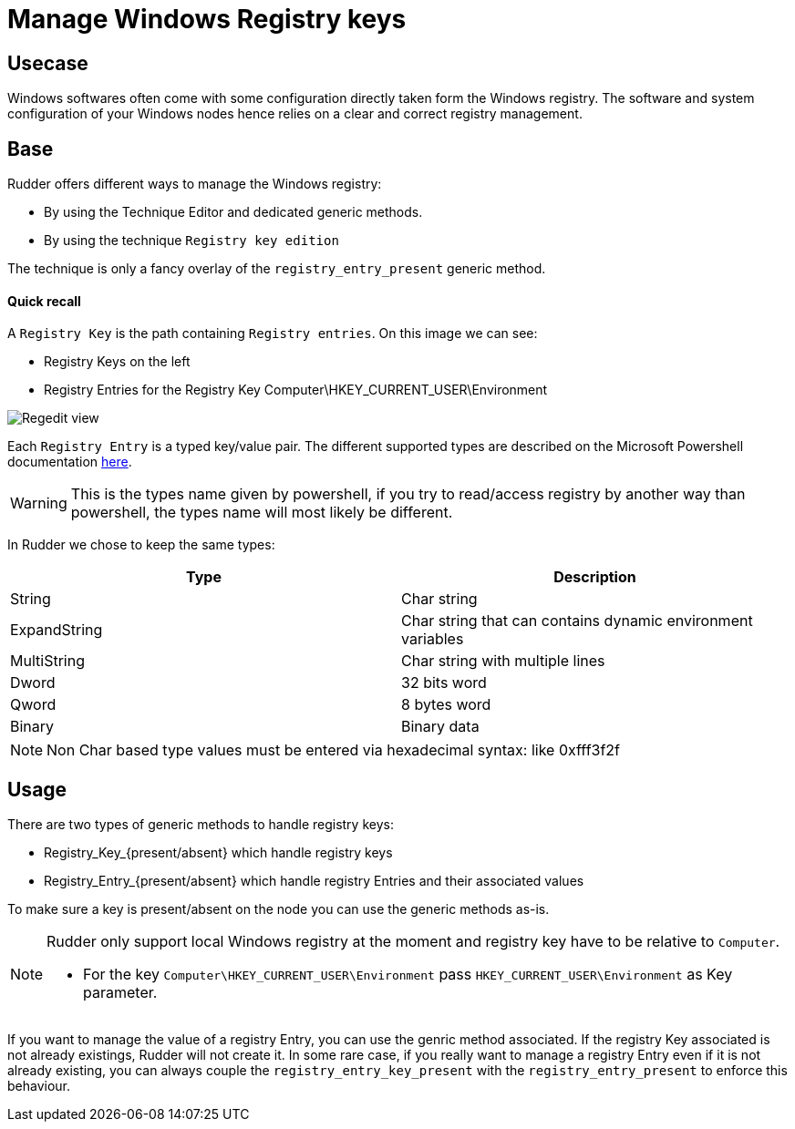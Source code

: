 = Manage Windows Registry keys

== Usecase

Windows softwares often come with some configuration directly taken form the Windows registry.
The software and system configuration of your Windows nodes hence relies on a clear and correct registry management.

== Base
Rudder offers different ways to manage the Windows registry:

* By using the Technique Editor and dedicated generic methods.
* By using the technique `Registry key edition`

The technique is only a fancy overlay of the `registry_entry_present` generic method.

==== Quick recall
A `Registry Key` is the path containing `Registry entries`.
On this image we can see:

* Registry Keys on the left
* Registry Entries for the Registry Key Computer\HKEY_CURRENT_USER\Environment

image::regedit.png[Regedit view]

Each `Registry Entry` is a typed key/value pair. The different supported types are described on the
Microsoft Powershell documentation https://docs.microsoft.com/fr-fr/powershell/scripting/getting-started/cookbooks/working-with-registry-entries?view=powershell-6[here].


WARNING: This is the types name given by powershell, if you try to read/access registry by another way than powershell, the types name will most likely be different.


In Rudder we chose to keep the same types:


|===
|Type |Description

|String |Char string
|ExpandString |Char string that can contains dynamic environment variables
|MultiString |Char string with multiple lines
|Dword |32 bits word
|Qword |8 bytes word
|Binary |Binary data

|===


NOTE: Non Char based type values must be entered via hexadecimal syntax: like 0xfff3f2f


== Usage
There are two types of generic methods to handle registry keys:

* Registry_Key_{present/absent} which handle registry keys
* Registry_Entry_{present/absent} which handle registry Entries and their associated values

To make sure a key is present/absent on the node you can use the generic methods as-is.

[NOTE]
===============================
Rudder only support local Windows registry at the moment and registry key have to be relative to `Computer`.

* For the key `Computer\HKEY_CURRENT_USER\Environment` pass `HKEY_CURRENT_USER\Environment` as Key parameter.

===============================

If you want to manage the value of a registry Entry, you can use the genric method associated. If the registry Key associated is not already
existings, Rudder will not create it.
In some rare case, if you really want to manage a registry Entry even if it is not already existing, you can always couple
the `registry_entry_key_present` with the `registry_entry_present` to enforce this behaviour.


